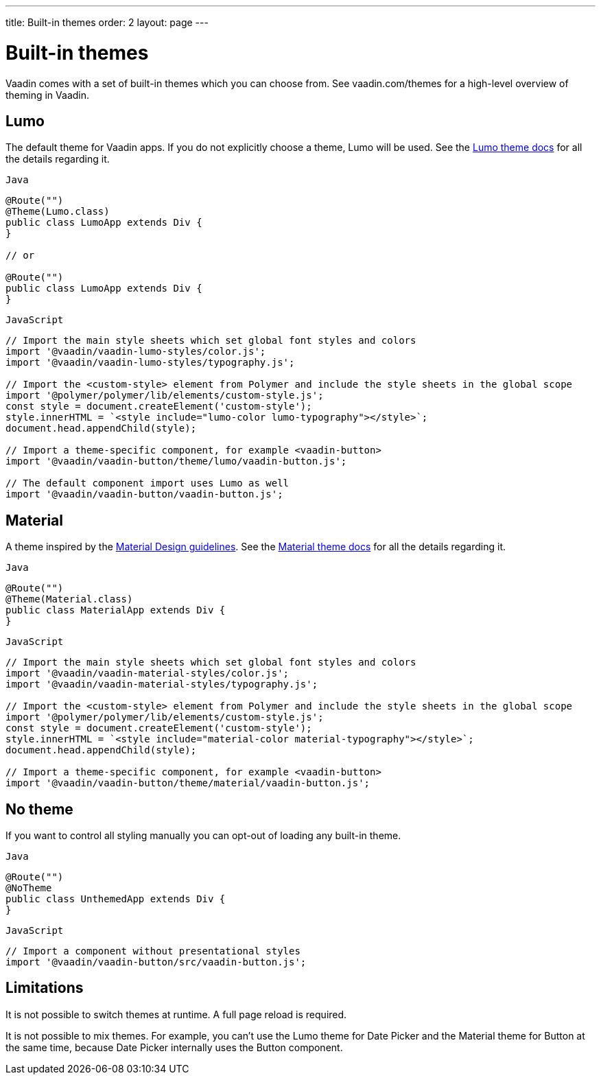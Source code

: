---
title: Built-in themes
order: 2
layout: page
---

= Built-in themes

Vaadin comes with a set of built-in themes which you can choose from. See vaadin.com/themes for a high-level overview of theming in Vaadin.

== Lumo

The default theme for Vaadin apps. If you do not explicitly choose a theme, Lumo will be used. See the <<../../components/foundation/lumo#,Lumo theme docs>> for all the details regarding it.

.`Java`
[source,java]
....
@Route("")
@Theme(Lumo.class)
public class LumoApp extends Div {
}

// or

@Route("")
public class LumoApp extends Div {
}
....

.`JavaScript`
[source,javascript]
....
// Import the main style sheets which set global font styles and colors
import '@vaadin/vaadin-lumo-styles/color.js';
import '@vaadin/vaadin-lumo-styles/typography.js';

// Import the <custom-style> element from Polymer and include the style sheets in the global scope
import '@polymer/polymer/lib/elements/custom-style.js';
const style = document.createElement('custom-style');
style.innerHTML = `<style include="lumo-color lumo-typography"></style>`;
document.head.appendChild(style);

// Import a theme-specific component, for example <vaadin-button>
import '@vaadin/vaadin-button/theme/lumo/vaadin-button.js';

// The default component import uses Lumo as well
import '@vaadin/vaadin-button/vaadin-button.js';
....

== Material

A theme inspired by the https://material.io[Material Design guidelines]. See the <<../../components/foundation/material#,Material theme docs>> for all the details regarding it.

.`Java`
[source,java]
....
@Route("")
@Theme(Material.class)
public class MaterialApp extends Div {
}
....

.`JavaScript`
[source,javascript]
....
// Import the main style sheets which set global font styles and colors
import '@vaadin/vaadin-material-styles/color.js';
import '@vaadin/vaadin-material-styles/typography.js';

// Import the <custom-style> element from Polymer and include the style sheets in the global scope
import '@polymer/polymer/lib/elements/custom-style.js';
const style = document.createElement('custom-style');
style.innerHTML = `<style include="material-color material-typography"></style>`;
document.head.appendChild(style);

// Import a theme-specific component, for example <vaadin-button>
import '@vaadin/vaadin-button/theme/material/vaadin-button.js';
....


== No theme

If you want to control all styling manually you can opt-out of loading any built-in theme.

.`Java`
[source,java]
....
@Route("")
@NoTheme
public class UnthemedApp extends Div {
}
....

.`JavaScript`
[source,javascript]
....
// Import a component without presentational styles
import '@vaadin/vaadin-button/src/vaadin-button.js';
....


== Limitations

It is not possible to switch themes at runtime. A full page reload is required.

It is not possible to mix themes. For example, you can't use the Lumo theme for Date Picker and the Material theme for Button at the same time, because Date Picker internally uses the Button component.
